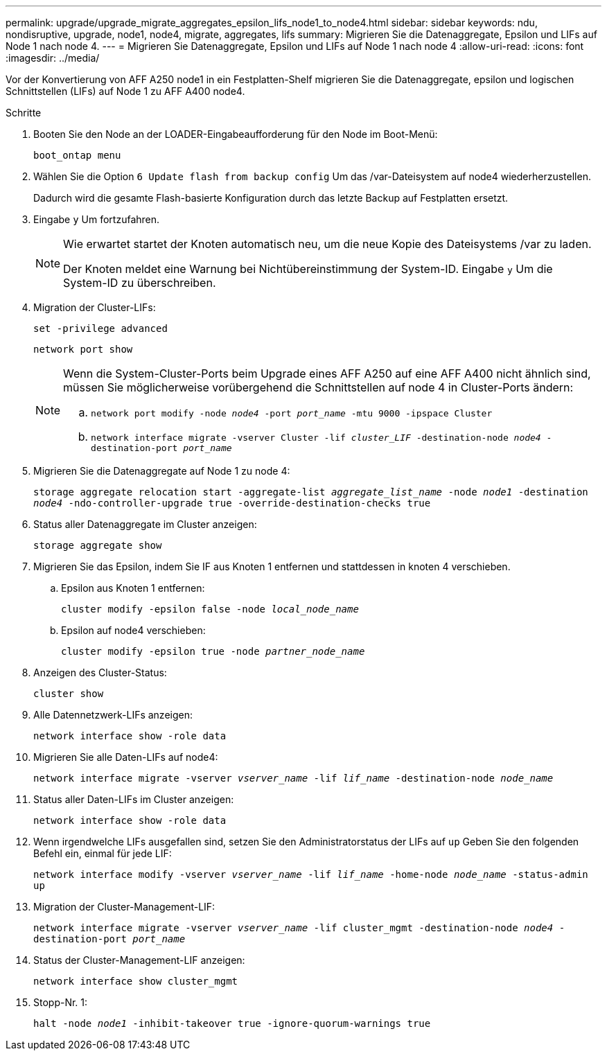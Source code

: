 ---
permalink: upgrade/upgrade_migrate_aggregates_epsilon_lifs_node1_to_node4.html 
sidebar: sidebar 
keywords: ndu, nondisruptive, upgrade, node1, node4, migrate, aggregates, lifs 
summary: Migrieren Sie die Datenaggregate, Epsilon und LIFs auf Node 1 nach node 4. 
---
= Migrieren Sie Datenaggregate, Epsilon und LIFs auf Node 1 nach node 4
:allow-uri-read: 
:icons: font
:imagesdir: ../media/


[role="lead"]
Vor der Konvertierung von AFF A250 node1 in ein Festplatten-Shelf migrieren Sie die Datenaggregate, epsilon und logischen Schnittstellen (LIFs) auf Node 1 zu AFF A400 node4.

.Schritte
. Booten Sie den Node an der LOADER-Eingabeaufforderung für den Node im Boot-Menü:
+
`boot_ontap menu`

. Wählen Sie die Option `6 Update flash from backup config` Um das /var-Dateisystem auf node4 wiederherzustellen.
+
Dadurch wird die gesamte Flash-basierte Konfiguration durch das letzte Backup auf Festplatten ersetzt.

. Eingabe `y` Um fortzufahren.
+
[NOTE]
====
Wie erwartet startet der Knoten automatisch neu, um die neue Kopie des Dateisystems /var zu laden.

Der Knoten meldet eine Warnung bei Nichtübereinstimmung der System-ID. Eingabe `y` Um die System-ID zu überschreiben.

====
. Migration der Cluster-LIFs:
+
`set -privilege advanced`

+
`network port show`

+
[NOTE]
====
Wenn die System-Cluster-Ports beim Upgrade eines AFF A250 auf eine AFF A400 nicht ähnlich sind, müssen Sie möglicherweise vorübergehend die Schnittstellen auf node 4 in Cluster-Ports ändern:

.. `network port modify -node _node4_ -port _port_name_ -mtu 9000 -ipspace Cluster`
.. `network interface migrate -vserver Cluster -lif _cluster_LIF_  -destination-node _node4_ -destination-port _port_name_`


====
. Migrieren Sie die Datenaggregate auf Node 1 zu node 4:
+
`storage aggregate relocation start -aggregate-list _aggregate_list_name_ -node _node1_ -destination _node4_ -ndo-controller-upgrade true -override-destination-checks true`

. Status aller Datenaggregate im Cluster anzeigen:
+
`storage aggregate show`

. Migrieren Sie das Epsilon, indem Sie IF aus Knoten 1 entfernen und stattdessen in knoten 4 verschieben.
+
.. Epsilon aus Knoten 1 entfernen:
+
`cluster modify -epsilon false -node _local_node_name_`

.. Epsilon auf node4 verschieben:
+
`cluster modify -epsilon true -node _partner_node_name_`



. Anzeigen des Cluster-Status:
+
`cluster show`

. Alle Datennetzwerk-LIFs anzeigen:
+
`network interface show -role data`

. Migrieren Sie alle Daten-LIFs auf node4:
+
`network interface migrate -vserver _vserver_name_ -lif _lif_name_ -destination-node _node_name_`

. Status aller Daten-LIFs im Cluster anzeigen:
+
`network interface show -role data`

. Wenn irgendwelche LIFs ausgefallen sind, setzen Sie den Administratorstatus der LIFs auf `up` Geben Sie den folgenden Befehl ein, einmal für jede LIF:
+
`network interface modify -vserver _vserver_name_ -lif _lif_name_ -home-node _node_name_ -status-admin up`

. Migration der Cluster-Management-LIF:
+
`network interface migrate -vserver _vserver_name_ -lif cluster_mgmt -destination-node _node4_ -destination-port _port_name_`

. Status der Cluster-Management-LIF anzeigen:
+
`network interface show cluster_mgmt`

. Stopp-Nr. 1:
+
`halt -node _node1_ -inhibit-takeover true -ignore-quorum-warnings true`


